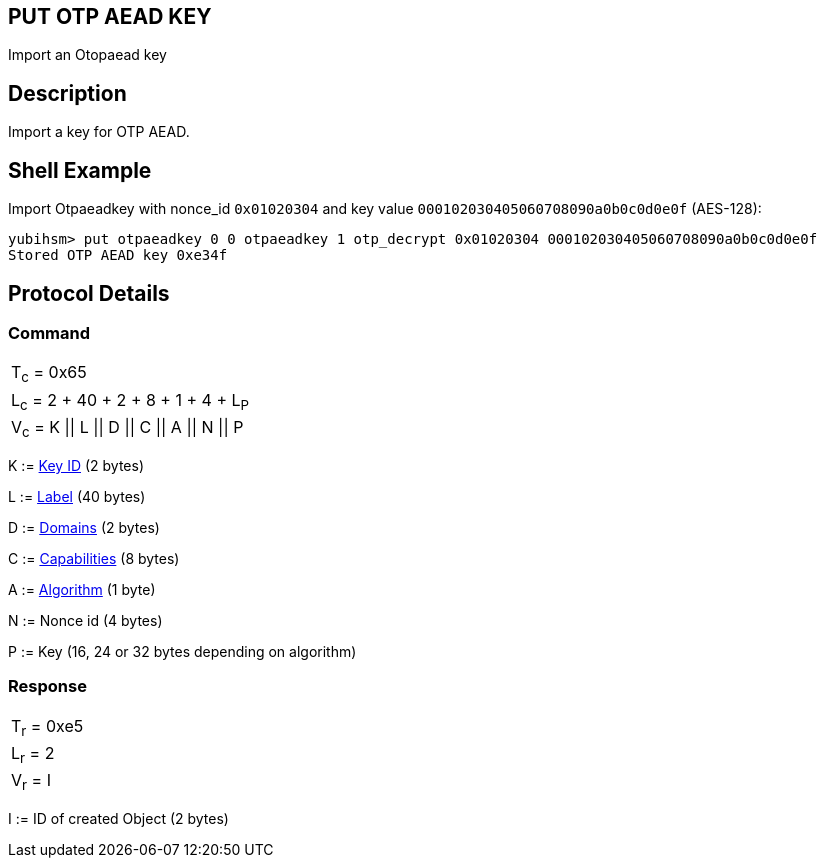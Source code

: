 == PUT OTP AEAD KEY

Import an Otopaead key

== Description

Import a key for OTP AEAD.

== Shell Example

Import Otpaeadkey with nonce_id `0x01020304` and key value
`000102030405060708090a0b0c0d0e0f` (AES-128):

  yubihsm> put otpaeadkey 0 0 otpaeadkey 1 otp_decrypt 0x01020304 000102030405060708090a0b0c0d0e0f
  Stored OTP AEAD key 0xe34f

== Protocol Details

=== Command

|===============
|T~c~ = 0x65
|L~c~ = 2 + 40 + 2 + 8 + 1 + 4 + L~P~
|V~c~ = K \|\| L \|\| D \|\| C \|\| A \|\| N \|\| P
|===============

K := link:../Concepts/Object_ID.adoc[Key ID] (2 bytes)

L := link:../Concepts/Label.adoc[Label] (40 bytes)

D := link:../Concepts/Domain.adoc[Domains] (2 bytes)

C := link:../Concepts/Capability.adoc[Capabilities] (8 bytes)

A := link:../Concepts/Algorithms.adoc[Algorithm] (1 byte)

N := Nonce id (4 bytes)

P := Key (16, 24 or 32 bytes depending on algorithm)

=== Response

|===========
|T~r~ = 0xe5
|L~r~ = 2
|V~r~ = I
|===========

I := ID of created Object (2 bytes)
